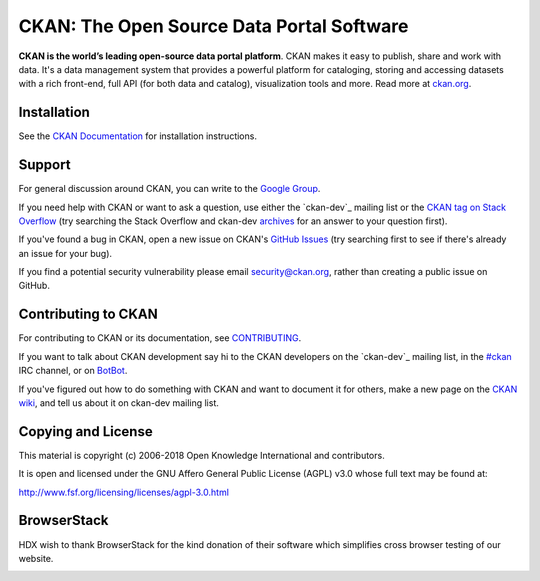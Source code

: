 CKAN: The Open Source Data Portal Software
==========================================

.. image:: https://img.shields.io/badge/license-AGPL-blue.svg?style=flat
    :target: https://opensource.org/licenses/AGPL-3.0
    :alt: License

.. image:: https://img.shields.io/badge/docs-latest-brightgreen.svg?style=flat
    :target: http://docs.ckan.org
    :alt: Documentation
.. image:: https://img.shields.io/badge/support-StackOverflow-yellowgreen.svg?style=flat
    :target: https://stackoverflow.com/questions/tagged/ckan
    :alt: Support on StackOverflow

.. image:: https://circleci.com/gh/ckan/ckan.svg?style=shield
    :target: https://circleci.com/gh/ckan/ckan
    :alt: Build Status

.. image:: https://coveralls.io/repos/github/ckan/ckan/badge.svg?branch=master
    :target: https://coveralls.io/github/ckan/ckan?branch=master
    :alt: Coverage Status

**CKAN is the world’s leading open-source data portal platform**.
CKAN makes it easy to publish, share and work with data. It's a data management
system that provides a powerful platform for cataloging, storing and accessing
datasets with a rich front-end, full API (for both data and catalog), visualization
tools and more. Read more at `ckan.org <http://ckan.org/>`_.


Installation
------------

See the `CKAN Documentation <http://docs.ckan.org>`_ for installation instructions.


Support
-------
For general discussion around CKAN, you can write to the `Google Group`_.

If you need help with CKAN or want to ask a question, use either the
`ckan-dev`_ mailing list or the `CKAN tag on Stack Overflow`_ (try
searching the Stack Overflow and ckan-dev `archives`_ for an answer to your
question first).

If you've found a bug in CKAN, open a new issue on CKAN's `GitHub Issues`_ (try
searching first to see if there's already an issue for your bug).

If you find a potential security vulnerability please email security@ckan.org,
rather than creating a public issue on GitHub.

.. _Google Group: https://groups.google.com/forum/#!forum/ckan-global-user-group
.. _CKAN tag on Stack Overflow: http://stackoverflow.com/questions/tagged/ckan
.. _ckan-dev: https://lists.okfn.org/mailman/listinfo/ckan-dev
.. _archives: https://www.google.com/search?q=%22%5Bckan-dev%5D%22+site%3Alists.okfn.org.
.. _GitHub Issues: https://github.com/ckan/ckan/issues


Contributing to CKAN
--------------------

For contributing to CKAN or its documentation, see
`CONTRIBUTING <https://github.com/ckan/ckan/blob/master/CONTRIBUTING.rst>`_.

If you want to talk about CKAN development say hi to the CKAN developers on the
`ckan-dev`_ mailing list, in the `#ckan`_ IRC channel, or on `BotBot`_.

If you've figured out how to do something with CKAN and want to document it for
others, make a new page on the `CKAN wiki`_, and tell us about it on
ckan-dev mailing list.

.. _ckan-dev: http://lists.okfn.org/mailman/listinfo/ckan-dev
.. _#ckan: http://webchat.freenode.net/?channels=ckan
.. _CKAN Wiki: https://github.com/ckan/ckan/wiki
.. _BotBot: https://botbot.me/freenode/ckan/


Copying and License
-------------------

This material is copyright (c) 2006-2018 Open Knowledge International and contributors.

It is open and licensed under the GNU Affero General Public License (AGPL) v3.0
whose full text may be found at:

http://www.fsf.org/licensing/licenses/agpl-3.0.html


BrowserStack
------------
HDX wish to thank BrowserStack for the kind donation of their software which simplifies cross browser testing of our website.

.. image:: https://github.com/OCHA-DAP/hdx-ckan/raw/dev/browserstack/browserstack.png
